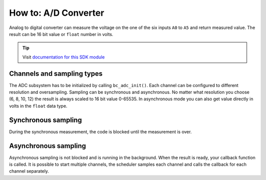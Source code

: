 #####################
How to: A/D Converter
#####################

Analog to digital converter can measure the voltage on the one of the six inputs ``A0`` to ``A5`` and return measured value.
The result can be 16 bit value or ``float`` number in volts.

.. tip::

    Visit `documentation for this SDK module <https://sdk.hardwario.com/group__bc__adc.html>`_

***************************
Channels and sampling types
***************************

The ADC subsystem has to be initialized by calling ``bc_adc_init()``.
Each channel can be configured to different resolution and oversampling.
Sampling can be synchronous and asynchronous.
No matter what resolution you choose (6, 8, 10, 12) the result is always scaled to 16 bit value 0-65535.
In asynchronous mode you can also get value directly in volts in the ``float`` data type.

********************
Synchronous sampling
********************

During the synchronous measurement, the code is blocked until the measurement is over.

.. code-block:: c
    :linenos:

    #include <application.h>

    void application_init(void)
    {
        bc_log_init(BC_LOG_LEVEL_DEBUG, BC_LOG_TIMESTAMP_OFF);

        bc_adc_init();
    }

    void application_task()
    {
        uint16_t adc;

        bc_adc_get_value(BC_ADC_CHANNEL_A2, &adc);
        bc_log_debug("%d", adc);

        bc_scheduler_plan_current_relative(200);
    }

*********************
Asynchronous sampling
*********************

Asynchronous sampling is not blocked and is running in the background.
When the result is ready, your callback function is called.
It is possible to start multiple channels, the scheduler samples each channel and calls the callback for each channel separately.

.. code-block:: c
    :linenos:

    #include <application.h>

    static void _adc_event_handler(bc_adc_channel_t channel, bc_adc_event_t event, void *param)
    {
        (void) channel;
        (void) param;

        if (event == BC_ADC_EVENT_DONE)
        {
            uint16_t adc;
            bc_adc_async_get_value(BC_ADC_CHANNEL_A2, &adc);
            bc_log_debug("%d", adc);

        //float voltage;
        //bc_adc_get_result_voltage(BC_ADC_CHANNEL_A2, &voltage);
        //bc_log_debug("%f", voltage);
        }
    }

    void application_init(void)
    {
        bc_log_init(BC_LOG_LEVEL_DEBUG, BC_LOG_TIMESTAMP_OFF);

        bc_adc_init();
        bc_adc_set_event_handler(BC_ADC_CHANNEL_A2, _adc_event_handler, NULL);
        bc_adc_resolution_set(BC_ADC_CHANNEL_A2, BC_ADC_RESOLUTION_12_BIT);
        bc_adc_oversampling_set(BC_ADC_CHANNEL_A2, BC_ADC_OVERSAMPLING_256);
    }

    void application_task()
    {
        bc_adc_async_measure(BC_ADC_CHANNEL_A2);

        bc_scheduler_plan_current_relative(200);
    }
